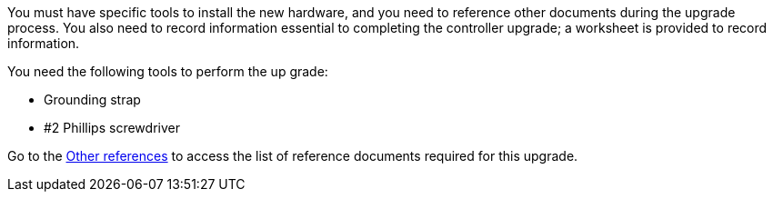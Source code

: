 You must have specific tools to install the new hardware, and you need to reference other documents during the upgrade process. You also need to record information essential to completing the controller upgrade; a worksheet is provided to record information.

You need the following tools to perform the up grade:

* Grounding strap
* #2 Phillips screwdriver

Go to the link:other_references.html[Other references] to access the list of reference documents required for this upgrade.

